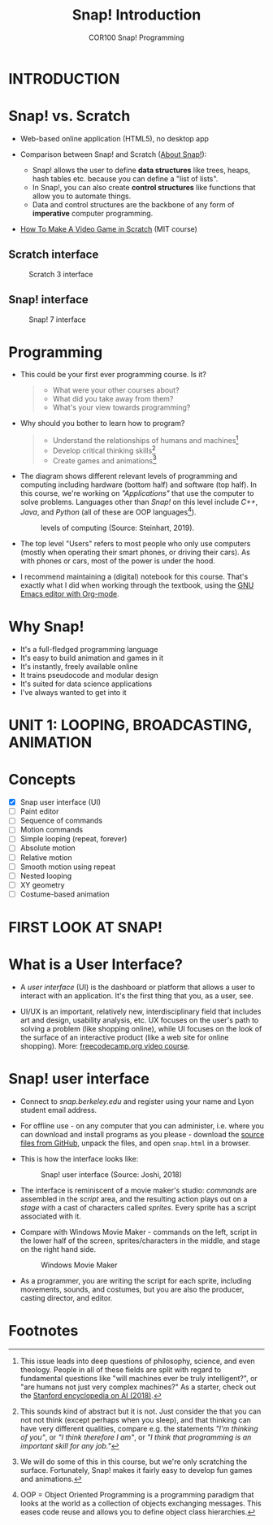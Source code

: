 #+title: Snap! Introduction
#+options: toc:nil num:nil ^:nil
#+startup: overview hideblocks indent inlineimages
#+subtitle: COR100 Snap! Programming
* INTRODUCTION
* Snap! vs. Scratch

- Web-based online application (HTML5), no desktop app

- Comparison between Snap! and Scratch ([[https://snap.berkeley.edu/about][About Snap!]]):
  + Snap! allows the user to define *data structures* like trees, heaps,
    hash tables etc. because you can define a "list of lists".
  + In Snap!, you can also create *control structures* like functions
    that allow you to automate things.
  + Data and control structures are the backbone of any form of
    *imperative* computer programming.

- [[https://myarkansaspbs.pbslearningmedia.org/resource/2143a241-f8d9-4a54-a4a5-b9634797bd28/make-a-video-game/][How To Make A Video Game in Scratch]] (MIT course)
    
** Scratch interface

#+attr_html: :width 500px
#+caption: Scratch 3 interface
[[../img/snap_scratch.png]]

** Snap! interface

#+attr_html: :width 400px
#+caption: Snap! 7 interface
[[../img/snap1.png]]
* Programming

- This could be your first ever programming course. Is it?

  #+begin_quote Survey
  + What were your other courses about?
  + What did you take away from them?
  + What's your view towards programming?
  #+end_quote

- Why should you bother to learn how to program?

  #+begin_quote Answer:
  + Understand the relationships of humans and machines[fn:1]
  + Develop critical thinking skills[fn:2]
  + Create games and animations[fn:3]
  #+end_quote

- The diagram shows different relevant levels of programming and
  computing including hardware (bottom half) and software (top
  half). In this course, we're working on /"Applications"/ that use the
  computer to solve problems. Languages other than /Snap!/ on this level
  include /C++/, /Java/, and /Python/ (all of these are OOP languages[fn:4]).
  #+attr_html: :width 500px
  #+caption: levels of computing (Source: Steinhart, 2019).
  [[../img/1_steinhart.png]]

- The top level "Users" refers to most people who only use computers
  (mostly when operating their smart phones, or driving their
  cars). As with phones or cars, most of the power is under the hood.

- I recommend maintaining a (digital) notebook for this course. That's
  exactly what I did when working through the textbook, using the [[https://orgmode.org/][GNU
  Emacs editor with Org-mode]].
* Why Snap!

- It's a full-fledged programming language
- It's easy to build animation and games in it
- It's instantly, freely available online
- It trains pseudocode and modular design
- It's suited for data science applications
- I've always wanted to get into it
* UNIT 1: LOOPING, BROADCASTING, ANIMATION
* Concepts

- [X] Snap user interface (UI)
- [ ] Paint editor
- [ ] Sequence of commands
- [ ] Motion commands
- [ ] Simple looping (repeat, forever)
- [ ] Absolute motion
- [ ] Relative motion
- [ ] Smooth motion using repeat
- [ ] Nested looping
- [ ] XY geometry
- [ ] Costume-based animation
* FIRST LOOK AT SNAP!
* What is a User Interface?

- A /user interface/ (UI) is the dashboard or platform that allows a
  user to interact with an application. It's the first thing that you,
  as a user, see.

- UI/UX is an important, relatively new, interdisciplinary field that
  includes art and design, usability analysis, etc. UX focuses on the
  user's path to solving a problem (like shopping online), while UI
  focuses on the look of the surface of an interactive product (like a
  web site for online shopping). More: [[https://www.freecodecamp.org/news/use-user-reseach-to-create-the-perfect-ui-design/][freecodecamp.org video course]].
* Snap! user interface

- Connect to /snap.berkeley.edu/ and register using your name and Lyon
  student email address.

- For offline use - on any computer that you can administer,
  i.e. where you can download and install programs as you please -
  download the [[https://github.com/jmoenig/Snap/releases/tag/v7.3.1][source files from GitHub]], unpack the files, and open
  ~snap.html~ in a browser.

- This is how the interface looks like:
  #+attr_html: :width 500px
  #+caption: Snap! user interface (Source: Joshi, 2018)
  [[../img/snap_ui.png]]

- The interface is reminiscent of a movie maker's studio: /commands/ are
  assembled in the /script/ area, and the resulting action plays out on
  a /stage/ with a cast of characters called /sprites/. Every sprite has a
  script associated with it.

- Compare with Windows Movie Maker - commands on the left, script in
  the lower half of the screen, sprites/characters in the middle, and
  stage on the right hand side.
  #+attr_html: :width 500px
  #+caption: Windows Movie Maker
  [[../img/snap_moviemaker.jpg]]

- As a programmer, you are writing the script for each sprite,
  including movements, sounds, and costumes, but you are also the
  producer, casting director, and editor.

* Footnotes

[fn:1] This issue leads into deep questions of philosophy, science,
and even theology. People in all of these fields are split with regard
to fundamental questions like "will machines ever be truly
intelligent?", or "are humans not just very complex machines?" As a
starter, check out the [[https://plato.stanford.edu/entries/artificial-intelligence/][Stanford encyclopedia on AI (2018)]].

[fn:2] This sounds kind of abstract but it is not. Just consider the
that you can not not think (except perhaps when you sleep), and that
thinking can have very different qualities, compare e.g. the
statements /"I'm thinking of you"/, or /"I think therefore I am"/, or /"I
think that programming is an important skill for any job."/

[fn:3] We will do some of this in this course, but we're only
scratching the surface. Fortunately, Snap! makes it fairly easy to
develop fun games and animations.

[fn:4]OOP = Object Oriented Programming is a programming paradigm that
looks at the world as a collection of objects exchanging
messages. This eases code reuse and allows you to define object class
hierarchies.

